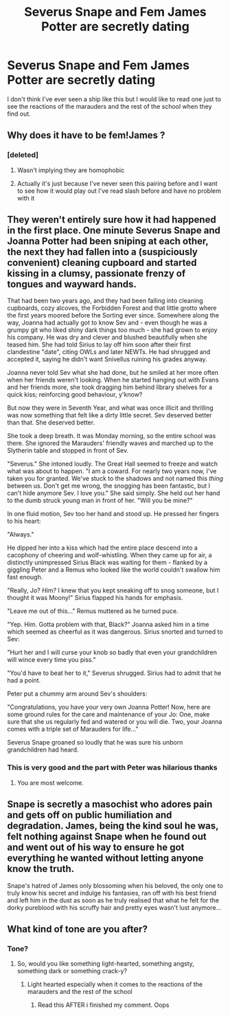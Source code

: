 #+TITLE: Severus Snape and Fem James Potter are secretly dating

* Severus Snape and Fem James Potter are secretly dating
:PROPERTIES:
:Author: Ssj4Noah
:Score: 1
:DateUnix: 1573992845.0
:DateShort: 2019-Nov-17
:FlairText: Prompt
:END:
I don't think I've ever seen a ship like this but I would like to read one just to see the reactions of the marauders and the rest of the school when they find out.


** Why does it have to be fem!James ?
:PROPERTIES:
:Author: Bleepbloopbotz2
:Score: 8
:DateUnix: 1573996657.0
:DateShort: 2019-Nov-17
:END:

*** [deleted]
:PROPERTIES:
:Score: -1
:DateUnix: 1573998053.0
:DateShort: 2019-Nov-17
:END:

**** Wasn't implying they are homophobic
:PROPERTIES:
:Author: Bleepbloopbotz2
:Score: 9
:DateUnix: 1573999717.0
:DateShort: 2019-Nov-17
:END:


**** Actually it's just because I've never seen this pairing before and I want to see how it would play out I've read slash before and have no problem with it
:PROPERTIES:
:Author: Ssj4Noah
:Score: 7
:DateUnix: 1573999354.0
:DateShort: 2019-Nov-17
:END:


** They weren't entirely sure how it had happened in the first place. One minute Severus Snape and Joanna Potter had been sniping at each other, the next they had fallen into a (suspiciously convenient) cleaning cupboard and started kissing in a clumsy, passionate frenzy of tongues and wayward hands.

That had been two years ago, and they had been falling into cleaning cupboards, cozy alcoves, the Forbidden Forest and that little grotto where the first years moored before the Sorting ever since. Somewhere along the way, Joanna had actually got to know Sev and - even though he was a grumpy git who liked shiny dark things too much - she had grown to enjoy his company. He was dry and clever and blushed beautifully when she teased him. She had told Sirius to lay off him soon after their first clandestine "date", citing OWLs and later NEWTs. He had shrugged and accepted it, saying he didn't want Snivellus ruining his grades anyway.

Joanna never told Sev what she had done, but he smiled at her more often when her friends weren't looking. When he started hanging out with Evans and her friends more, she took dragging him behind library shelves for a quick kiss; reinforcing good behaviour, y'know?

But now they were in Seventh Year, and what was once illicit and thrilling was now something that felt like a dirty little secret. Sev deserved better than that. She deserved better.

She took a deep breath. It was Monday morning, so the entire school was there. She ignored the Marauders' friendly waves and marched up to the Slytherin table and stopped in front of Sev.

"Severus." She intoned loudly. The Great Hall seemed to freeze and watch what was about to happen. "I am a coward. For nearly two years now, I've taken you for granted. We've stuck to the shadows and not named this /thing/ between us. Don't get me wrong, the snogging has been fantastic, but I can't hide anymore Sev. I love you." She said simply. She held out her hand to the dumb struck young man in front of her. "Will you be mine?"

In one fluid motion, Sev too her hand and stood up. He pressed her fingers to his heart:

"Always."

He dipped her into a kiss which had the entire place descend into a cacophony of cheering and wolf-whistling. When they came up for air, a distinctly unimpressed Sirius Black was waiting for them - flanked by a giggling Peter and a Remus who looked like the world couldn't swallow him fast enough.

"Really, Jo? /Him?/ I knew that you kept sneaking off to snog someone, but I thought it was Moony!" Sirius flapped his hands for emphasis.

"Leave me out of this..." Remus muttered as he turned puce.

"Yep. Him. Gotta problem with that, Black?" Joanna asked him in a time which seemed as cheerful as it was dangerous. Sirius snorted and turned to Sev:

"Hurt her and I will curse your knob so badly that even your grandchildren will wince every time you piss."

"You'd have to beat her to it," Severus shrugged. Sirius had to admit that he had a point.

Peter put a chummy arm around Sev's shoulders:

"Congratulations, you have your very own Joanna Potter! Now, here are some ground rules for the care and maintenance of your Jo: One, make sure that she us regularly fed and watered or you will die. Two, your Joanna comes with a triple set of Marauders for life..."

Severus Snape groaned so loudly that he was sure his unborn grandchildren had heard.
:PROPERTIES:
:Author: Shadow_Guide
:Score: 9
:DateUnix: 1574014843.0
:DateShort: 2019-Nov-17
:END:

*** This is very good and the part with Peter was hilarious thanks
:PROPERTIES:
:Author: Ssj4Noah
:Score: 4
:DateUnix: 1574015180.0
:DateShort: 2019-Nov-17
:END:

**** You are most welcome.
:PROPERTIES:
:Author: Shadow_Guide
:Score: 1
:DateUnix: 1574015519.0
:DateShort: 2019-Nov-17
:END:


** Snape is secretly a masochist who adores pain and gets off on public humiliation and degradation. James, being the kind soul he was, felt nothing against Snape when he found out and went out of his way to ensure he got everything he wanted without letting anyone know the truth.

Snape's hatred of James only blossoming when his beloved, the only one to truly know his secret and indulge his fantasies, ran off with his best friend and left him in the dust as soon as he truly realised that what he felt for the dorky pureblood with his scruffy hair and pretty eyes wasn't lust anymore...
:PROPERTIES:
:Author: RowanWinterlace
:Score: 6
:DateUnix: 1574014921.0
:DateShort: 2019-Nov-17
:END:


** What kind of tone are you after?
:PROPERTIES:
:Author: Shadow_Guide
:Score: 2
:DateUnix: 1574010573.0
:DateShort: 2019-Nov-17
:END:

*** Tone?
:PROPERTIES:
:Author: Ssj4Noah
:Score: 1
:DateUnix: 1574010741.0
:DateShort: 2019-Nov-17
:END:

**** So, would you like something light-hearted, something angsty, something dark or something crack-y?
:PROPERTIES:
:Author: Shadow_Guide
:Score: 2
:DateUnix: 1574010991.0
:DateShort: 2019-Nov-17
:END:

***** Light hearted especially when it comes to the reactions of the marauders and the rest of the school
:PROPERTIES:
:Author: Ssj4Noah
:Score: 2
:DateUnix: 1574011052.0
:DateShort: 2019-Nov-17
:END:

****** Read this AFTER i finished my comment. Oops
:PROPERTIES:
:Author: RowanWinterlace
:Score: 1
:DateUnix: 1574014955.0
:DateShort: 2019-Nov-17
:END:
